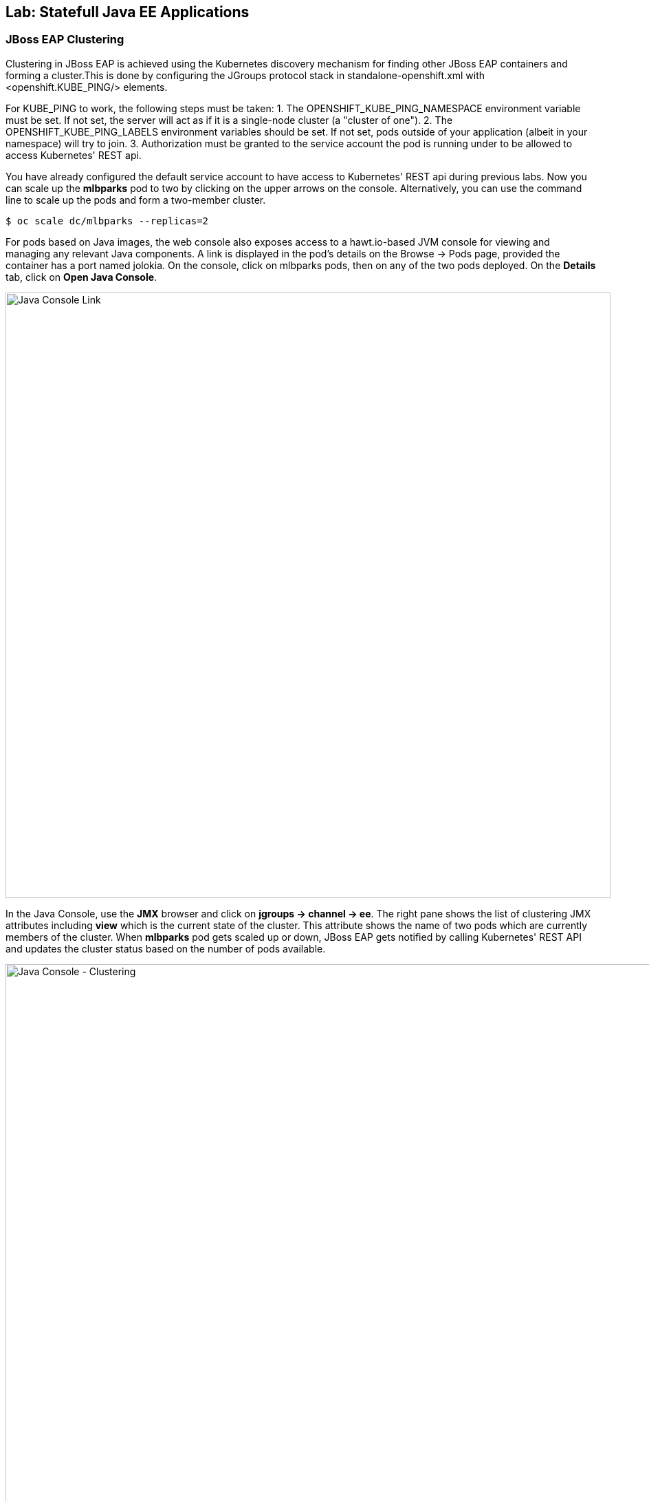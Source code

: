 ## Lab: Statefull Java EE Applications

### JBoss EAP Clustering

Clustering in JBoss EAP is achieved using the Kubernetes discovery mechanism for finding other JBoss EAP containers and forming a cluster.This is done by configuring the JGroups protocol stack in standalone-openshift.xml with <openshift.KUBE_PING/> elements.

For KUBE_PING to work, the following steps must be taken:
1. The OPENSHIFT_KUBE_PING_NAMESPACE environment variable must be set. If not set, the server will act as if it is a single-node cluster (a "cluster of one").
2. The OPENSHIFT_KUBE_PING_LABELS environment variables should be set. If not set, pods outside of your application (albeit in your namespace) will try to join.
3. Authorization must be granted to the service account the pod is running under to be allowed to access Kubernetes' REST api.

You have already configured the default service account to have access to Kubernetes' REST api during previous labs. Now you can scale up the *mlbparks* pod to two by clicking on the upper arrows on the console. Alternatively, you can use the command line to scale up the pods and form a two-member cluster.

[source]
----
$ oc scale dc/mlbparks --replicas=2
----

For pods based on Java images, the web console also exposes access to a hawt.io-based JVM console for viewing and managing any relevant Java components. A link is displayed in the pod's details on the Browse &rarr; Pods page, provided the container has a port named jolokia. On the console, click on mlbparks pods, then on any of the two pods deployed. On the *Details* tab, click on *Open Java Console*.

image::/images/clustering-details.png[Java Console Link,880,align="center"]

In the Java Console, use the *JMX* browser and click on *jgroups &rarr; channel &rarr; ee*. The right pane shows the list of clustering JMX attributes including *view* which is the current state of the cluster. This attribute shows the name of two pods which are currently members of the cluster. When *mlbparks* pod gets scaled up or down, JBoss EAP gets notified by calling Kubernetes' REST API and updates the cluster status based on the number of pods available.

image::/images/clustering-hawtio.png[Java Console - Clustering,1000,align="center"]

TODO: add stateful (session, cache, etc) data to the mlbparks backend.
